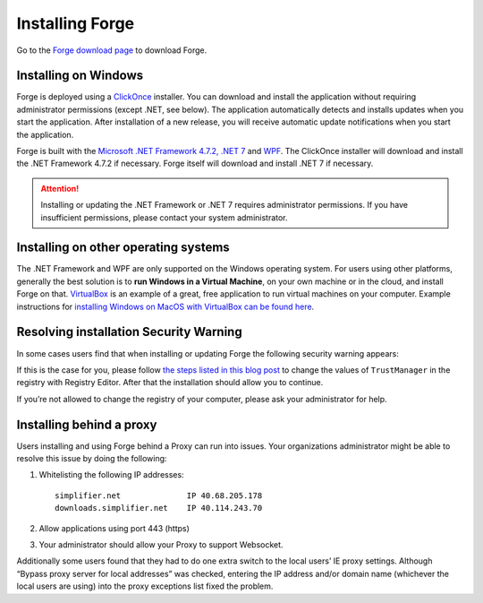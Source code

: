 Installing Forge
================

Go to the `Forge download page <https://simplifier.net/forge>`__ to
download Forge.

Installing on Windows
---------------------

Forge is deployed using a
`ClickOnce <https://docs.microsoft.com/en-us/visualstudio/deployment/clickonce-security-and-deployment>`__
installer. You can download and install the application without
requiring administrator permissions (except .NET, see below). The
application automatically detects and installs updates when you start
the application. After installation of a new release, you will receive
automatic update notifications when you start the application.

Forge is built with the `Microsoft .NET Framework 4.7.2, .NET
7 <https://dotnet.microsoft.com/learn/dotnet/what-is-dotnet>`__ and
`WPF <https://visualstudio.microsoft.com/vs/features/wpf/>`__. The
ClickOnce installer will download and install the .NET Framework 4.7.2
if necessary. Forge itself will download and install .NET 7 if
necessary.

.. Attention:: Installing or updating the .NET Framework or .NET 7 requires
   administrator permissions. If you have insufficient permissions,
   please contact your system administrator.

Installing on other operating systems
-------------------------------------

The .NET Framework and WPF are only supported on the Windows operating
system. For users using other platforms, generally the best solution is
to **run Windows in a Virtual Machine**, on your own machine or in the
cloud, and install Forge on that.
`VirtualBox <https://www.virtualbox.org/>`__ is an example of a great,
free application to run virtual machines on your computer. Example
instructions for `installing Windows on MacOS with VirtualBox can be
found
here <https://www.howtogeek.com/657464/how-to-install-a-windows-10-virtualbox-vm-on-macos/>`__.

Resolving installation Security Warning
---------------------------------------

In some cases users find that when installing or updating Forge the
following security warning appears:

.. image:: ./images/ForgeInstallSecurityWarning.png
   :width: 597

If this is the case for you, please follow `the steps listed in this
blog
post <https://www.gonnalearn.com/your-administrator-has-blocked-this-application-because-it-potentially-poses-a-security-risk-to-your-computer/>`__
to change the values of ``TrustManager`` in the registry with Registry
Editor. After that the installation should allow you to continue.

If you’re not allowed to change the registry of your computer, please
ask your administrator for help.

Installing behind a proxy
-------------------------

Users installing and using Forge behind a Proxy can run into issues.
Your organizations administrator might be able to resolve this issue by
doing the following:

1. Whitelisting the following IP addresses:

   ::

       simplifier.net              IP 40.68.205.178
       downloads.simplifier.net    IP 40.114.243.70 

2. Allow applications using port 443 (https)
3. Your administrator should allow your Proxy to support Websocket.

Additionally some users found that they had to do one extra switch to
the local users’ IE proxy settings. Although “Bypass proxy server for
local addresses” was checked, entering the IP address and/or domain name
(whichever the local users are using) into the proxy exceptions list
fixed the problem.
